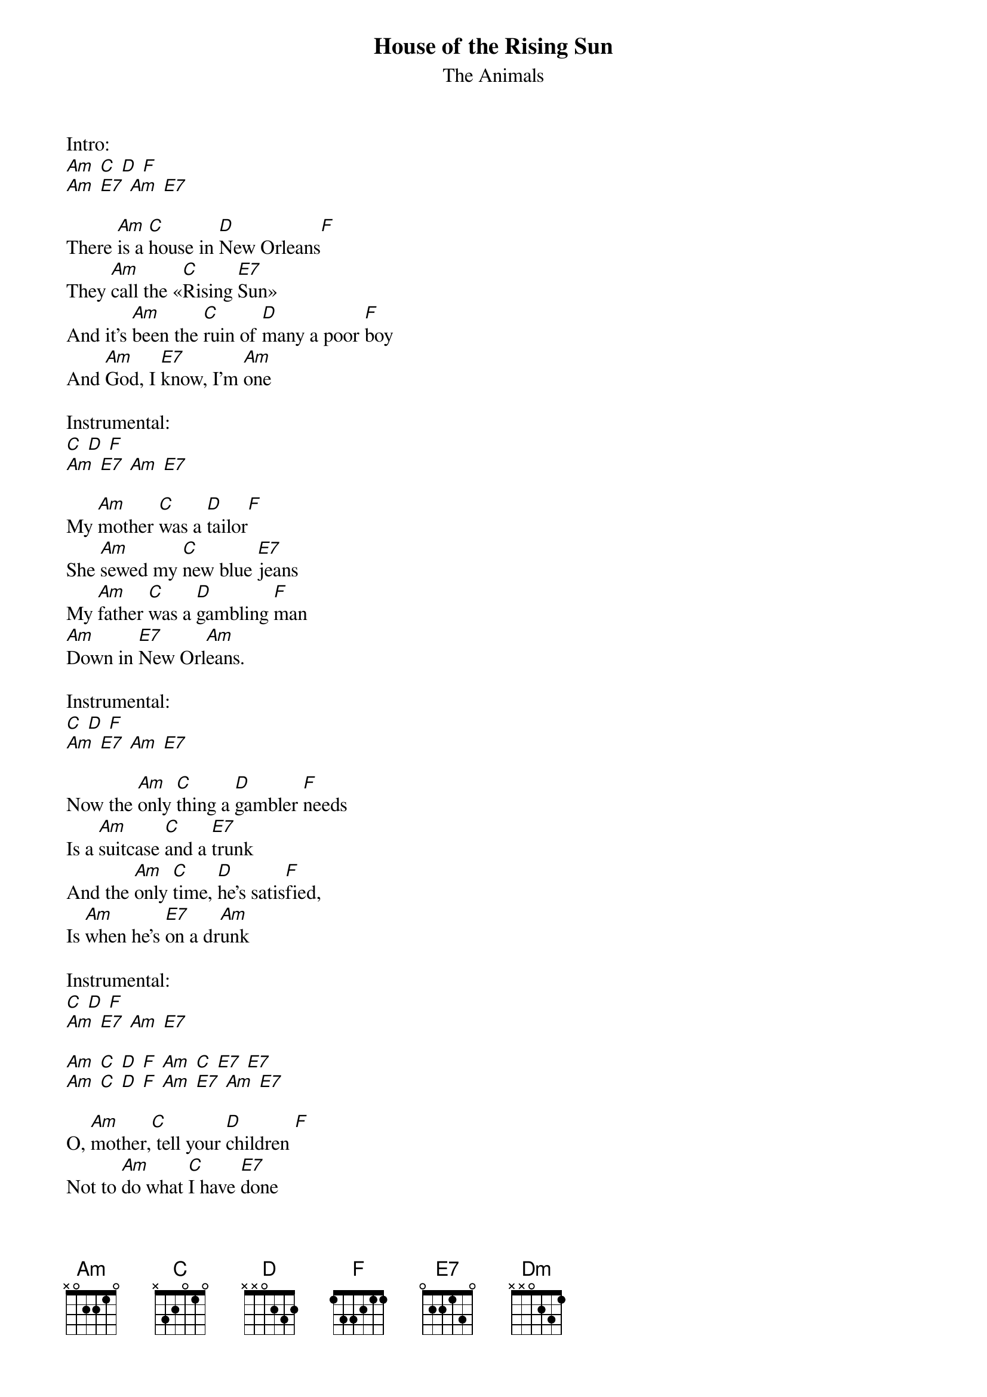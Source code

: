 {t: House of the Rising Sun}
{st: The Animals}

Intro:
[Am] [C] [D] [F]
[Am] [E7] [Am] [E7]

There [Am]is a [C]house in [D]New Orleans[F]
They [Am]call the «[C]Rising [E7]Sun»
And it's [Am]been the [C]ruin of [D]many a poor [F]boy
And [Am]God, I [E7]know, I'm [Am]one

Instrumental:
[C] [D] [F]
[Am] [E7] [Am] [E7]

My [Am]mother [C]was a [D]tailor[F]
She [Am]sewed my [C]new blue [E7]jeans
My [Am]father [C]was a [D]gambling [F]man
[Am]Down in [E7]New Orl[Am]eans.

Instrumental:
[C] [D] [F]
[Am] [E7] [Am] [E7]

Now the [Am]only [C]thing a [D]gambler [F]needs
Is a [Am]suitcase [C]and a [E7]trunk
And the [Am]only [C]time, [D]he's satis[F]fied,
Is [Am]when he's [E7]on a dr[Am]unk

Instrumental:
[C] [D] [F]
[Am] [E7] [Am] [E7]

[Am] [C] [D] [F] [Am] [C] [E7] [E7]
[Am] [C] [D] [F] [Am] [E7] [Am] [E7]

O, [Am]mother,[C] tell your [D]children [F]
Not to [Am]do what [C]I have [E7]done
[Am]Spend your [C]lives in [D]sin and mise[F]ry
In the [Am]House of [E7]Rising S[Am]un

Instrumental:
[C] [D] [F]
[Am] [E7] [Am] [E7]

Well, I got [Am]one foot [C]on the [D]platform [F]
The [Am]other foot [C]on the [E7]train
I'm [Am]going [C]back to [D]New Or[F]leans
To [Am]wear that [E7]ball and ch[Am]ain

Instrumental:
[C] [D] [F]
[Am] [E7] [Am] [E7]

Well, there [Am]is a [C]house in [D]New Orleans [F]
They [Am]call the «[C]Rising [E7]Sun»
And it's [Am]been the [C]ruin of [D]many a poor [F]boy
And [Am]God, I [E7]know, I'm [Am]one

Coda:
[C] [D] [F]
[Am] [E7] [Am] [E7]
[Am] [Dm] [Am] [Dm]
[Am] [Dm] [Am] [Dm]

